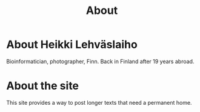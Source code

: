#+TITLE: About

* About Heikki Lehväslaiho

  Bioinformatician, photographer, Finn. Back in Finland after 19 years
  abroad.

* About the site

  This site provides a way to post longer texts that need a permanent
  home.
